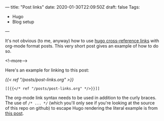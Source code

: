 ---
title: "Post links"
date: 2020-01-30T22:09:50Z
draft: false
Tags:
- Hugo
- Blog setup
---

It's not obvious (to me, anyway) how to use [[https://gohugo.io/content-management/cross-references/][hugo cross-reference links]] with
org-mode format posts.  This very short post gives an example of how to do so.

<!--more-->

Here's an example for linking to this post:

[[{{< ref "/posts/post-links.org" >}}]]

#+BEGIN_SRC
[[{{</* ref "/posts/post-links.org" */>}}]]
#+END_SRC
The org-mode link syntax needs to be used in addition to the curly braces.
The use of ~/* ... */~ (which you'll only see if you're looking at the source
of this repo on github) to escape Hugo rendering the literal example is from
[[https://liatas.com/posts/escaping-hugo-shortcodes/][this post]].
